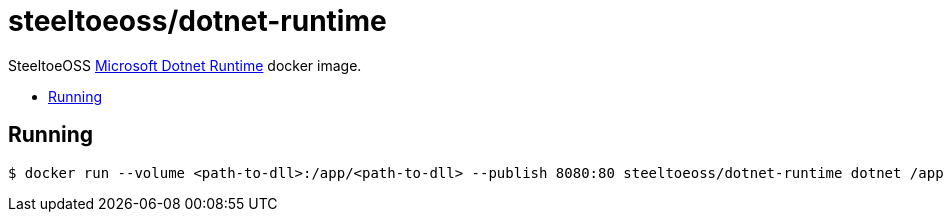 = steeltoeoss/dotnet-runtime
:toc: preamble
:toclevels: 1
:!toc-title:
:linkattrs:

SteeltoeOSS https://hub.docker.com/r/microsoft/dotnet/[Microsoft Dotnet Runtime] docker image.

== Running

----
$ docker run --volume <path-to-dll>:/app/<path-to-dll> --publish 8080:80 steeltoeoss/dotnet-runtime dotnet /app/<path-to-dll>
----
